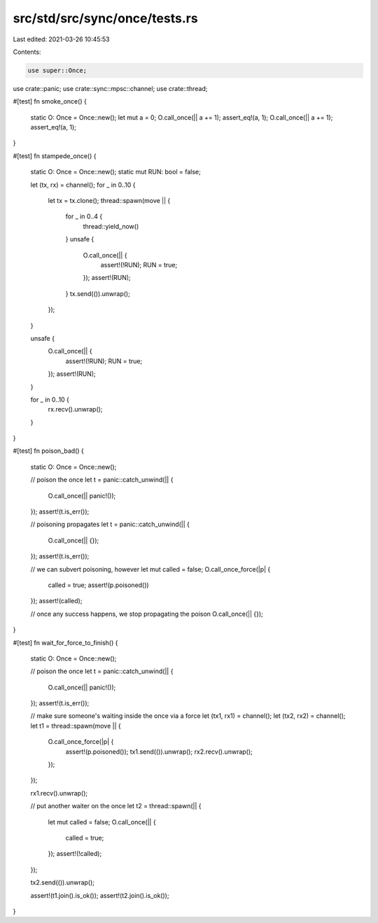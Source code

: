 src/std/src/sync/once/tests.rs
==============================

Last edited: 2021-03-26 10:45:53

Contents:

.. code-block:: rs

    use super::Once;
use crate::panic;
use crate::sync::mpsc::channel;
use crate::thread;

#[test]
fn smoke_once() {
    static O: Once = Once::new();
    let mut a = 0;
    O.call_once(|| a += 1);
    assert_eq!(a, 1);
    O.call_once(|| a += 1);
    assert_eq!(a, 1);
}

#[test]
fn stampede_once() {
    static O: Once = Once::new();
    static mut RUN: bool = false;

    let (tx, rx) = channel();
    for _ in 0..10 {
        let tx = tx.clone();
        thread::spawn(move || {
            for _ in 0..4 {
                thread::yield_now()
            }
            unsafe {
                O.call_once(|| {
                    assert!(!RUN);
                    RUN = true;
                });
                assert!(RUN);
            }
            tx.send(()).unwrap();
        });
    }

    unsafe {
        O.call_once(|| {
            assert!(!RUN);
            RUN = true;
        });
        assert!(RUN);
    }

    for _ in 0..10 {
        rx.recv().unwrap();
    }
}

#[test]
fn poison_bad() {
    static O: Once = Once::new();

    // poison the once
    let t = panic::catch_unwind(|| {
        O.call_once(|| panic!());
    });
    assert!(t.is_err());

    // poisoning propagates
    let t = panic::catch_unwind(|| {
        O.call_once(|| {});
    });
    assert!(t.is_err());

    // we can subvert poisoning, however
    let mut called = false;
    O.call_once_force(|p| {
        called = true;
        assert!(p.poisoned())
    });
    assert!(called);

    // once any success happens, we stop propagating the poison
    O.call_once(|| {});
}

#[test]
fn wait_for_force_to_finish() {
    static O: Once = Once::new();

    // poison the once
    let t = panic::catch_unwind(|| {
        O.call_once(|| panic!());
    });
    assert!(t.is_err());

    // make sure someone's waiting inside the once via a force
    let (tx1, rx1) = channel();
    let (tx2, rx2) = channel();
    let t1 = thread::spawn(move || {
        O.call_once_force(|p| {
            assert!(p.poisoned());
            tx1.send(()).unwrap();
            rx2.recv().unwrap();
        });
    });

    rx1.recv().unwrap();

    // put another waiter on the once
    let t2 = thread::spawn(|| {
        let mut called = false;
        O.call_once(|| {
            called = true;
        });
        assert!(!called);
    });

    tx2.send(()).unwrap();

    assert!(t1.join().is_ok());
    assert!(t2.join().is_ok());
}


